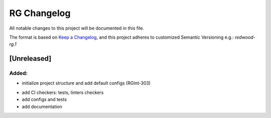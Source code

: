 RG Changelog
############

All notable changes to this project will be documented in this file.

The format is based on `Keep a Changelog <https://keepachangelog.com/en/1.0.0/>`_,
and this project adheres to customized Semantic Versioning e.g.: `redwood-rg.1`

[Unreleased]
************

Added:
=====
* initialize project structure and add default configs (RGInt-303)

- add CI checkers: tests, linters checkers
- add configs and tests
- add documentation
